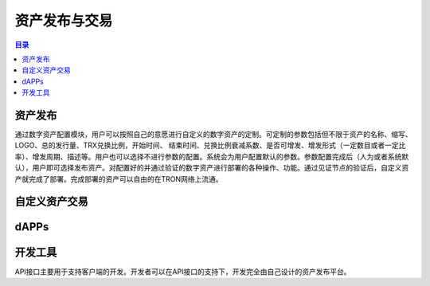 ============
资产发布与交易
============

.. contents:: 目录
    :depth: 1
    :local:

资产发布
-----------

通过数字资产配置模块，用户可以按照自己的意愿进行自定义的数字资产的定制。可定制的参数包括但不限于资产的名称、缩写、LOGO、总的发行量、TRX兑换比例，开始时间、 结束时间、兑换比例衰减系数、是否可增发、增发形式（一定数目或者一定比率）、增发周期、描述等。用户也可以选择不进行参数的配置。系统会为用户配置默认的参数。参数配置完成后（人为或者系统默认），用户即可选择发布资产。对配置好的并通过验证的数字资产进行部署的各种操作、功能。通过见证节点的验证后，自定义资产就完成了部署。完成部署的资产可以自由的在TRON网络上流通。

自定义资产交易
----------------------------

dAPPs
-----

开发工具
-------------

API接口主要用于支持客户端的开发。开发者可以在API接口的支持下，开发完全由自己设计的资产发布平台。
